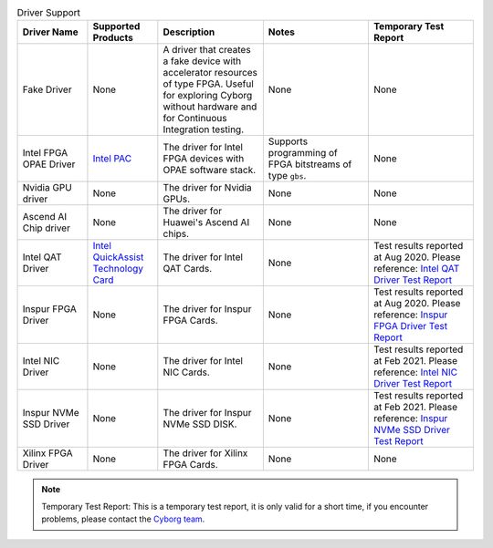 .. list-table:: Driver Support
   :widths: 20 20 30 30 30
   :header-rows: 1

   * - Driver Name
     - Supported Products
     - Description
     - Notes
     - Temporary Test Report
   * - Fake Driver
     - None
     - A driver that creates a fake device with accelerator resources of type FPGA. Useful for exploring Cyborg without hardware and for Continuous Integration testing.
     - None
     - None
   * - Intel FPGA OPAE Driver
     - `Intel PAC <https://www.intel.com/content/www/us/en/programmable/products/boards_and_kits/dev-kits/altera/acceleration-card-arria-10-gx/overview.html>`_
     - The driver for Intel FPGA devices with OPAE software stack.
     - Supports programming of FPGA bitstreams of type ``gbs``.
     - None
   * - Nvidia GPU driver
     - None
     - The driver for Nvidia GPUs.
     - None
     - None
   * - Ascend AI Chip driver
     - None
     - The driver for Huawei's Ascend AI chips.
     - None
     - None
   * - Intel QAT Driver
     - `Intel QuickAssist Technology Card <https://www.intel.com/content/www/us/en/architecture-and-technology/intel-quick-assist-technology-overview.html>`_
     - The driver for Intel QAT Cards.
     - None
     - Test results reported at Aug 2020. Please reference: `Intel QAT Driver Test Report <https://wiki.openstack.org/wiki/Cyborg/TestReport/IntelQAT>`_
   * - Inspur FPGA Driver
     - None
     - The driver for Inspur FPGA Cards.
     - None
     - Test results reported at Aug 2020. Please reference: `Inspur FPGA Driver Test Report <https://wiki.openstack.org/wiki/Cyborg/TestReport/InspurFPGA>`_
   * - Intel NIC Driver
     - None
     - The driver for Intel NIC Cards.
     - None
     - Test results reported at Feb 2021. Please reference: `Intel NIC Driver Test Report <https://wiki.openstack.org/wiki/Cyborg/TestReport/IntelNic>`_
   * - Inspur NVMe SSD Driver
     - None
     - The driver for Inspur NVMe SSD DISK.
     - None
     - Test results reported at Feb 2021. Please reference: `Inspur NVMe SSD Driver Test Report <https://wiki.openstack.org/wiki/Cyborg/TestReport/InspurNVMeSSD>`_
   * - Xilinx FPGA Driver
     - None
     - The driver for Xilinx FPGA Cards.
     - None
     - None

.. note:: Temporary Test Report: This is a temporary test report, it is only
     valid for a short time, if you encounter problems, please contact the
     `Cyborg team <https://review.opendev.org/#/admin/groups/1243,members>`_.
